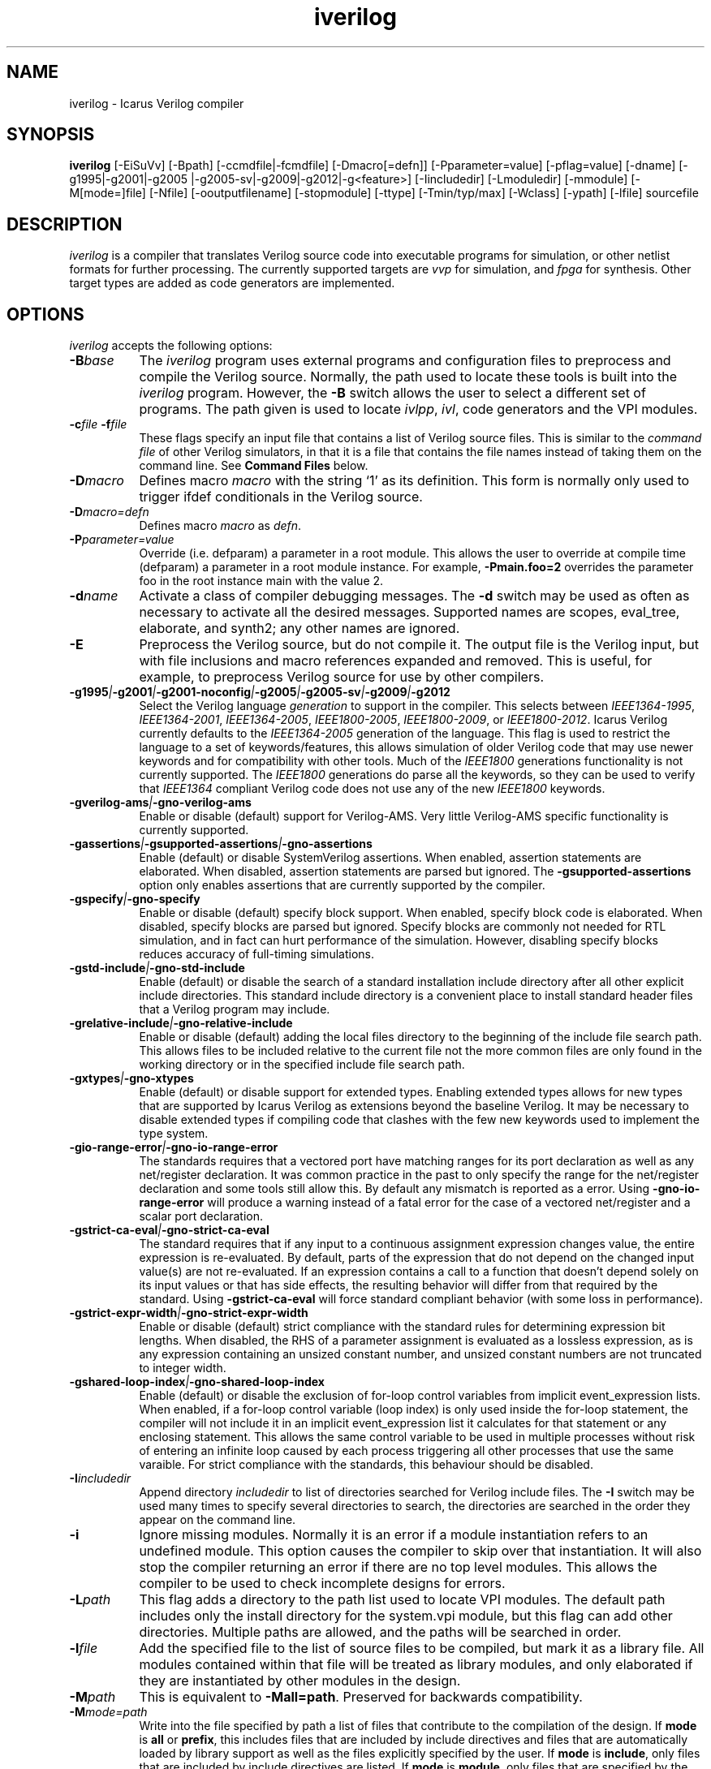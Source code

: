 .TH iverilog 1 "Jan 14th, 2021" "" "Version 12.0 (devel)"
.SH NAME
iverilog - Icarus Verilog compiler

.SH SYNOPSIS
.B iverilog
[\-EiSuVv] [\-Bpath] [\-ccmdfile|\-fcmdfile] [\-Dmacro[=defn]]
[\-Pparameter=value] [\-pflag=value] [\-dname]
[\-g1995\:|\-g2001\:|\-g2005\:|\-g2005-sv\:|\-g2009\:|\-g2012\:|\-g<feature>]
[\-Iincludedir] [\-Lmoduledir] [\-mmodule] [\-M[mode=]file] [\-Nfile]
[\-ooutputfilename] [\-stopmodule] [\-ttype] [\-Tmin/typ/max] [\-Wclass]
[\-ypath] [\-lfile]
sourcefile

.SH DESCRIPTION
.PP
\fIiverilog\fP is a compiler that translates Verilog source code into
executable programs for simulation, or other netlist formats for
further processing. The currently supported targets are \fIvvp\fP for
simulation, and \fIfpga\fP for synthesis. Other target
types are added as code generators are implemented.

.SH OPTIONS
\fIiverilog\fP accepts the following options:
.TP 8
.B -B\fIbase\fP
The \fIiverilog\fP program uses external programs and configuration
files to preprocess and compile the Verilog source. Normally, the path
used to locate these tools is built into the \fIiverilog\fP
program. However, the \fB\-B\fP switch allows the user to select a
different set of programs. The path given is used to locate
\fIivlpp\fP, \fIivl\fP, code generators and the VPI modules.
.TP 8
.B -c\fIfile\fP -f\fIfile\fP
These flags specify an input file that contains a list of Verilog
source files. This is similar to the \fIcommand file\fP of other
Verilog simulators, in that it is a file that contains the file names
instead of taking them on the command line. See \fBCommand Files\fP below.
.TP 8
.B -D\fImacro\fP
Defines macro \fImacro\fP with the string `1' as its definition. This
form is normally only used to trigger ifdef conditionals in the
Verilog source.
.TP 8
.B -D\fImacro=defn\fP
Defines macro \fImacro\fP as \fIdefn\fP.
.TP 8
.B -P\fIparameter=value\fP
Override (i.e. defparam) a parameter in a root module. This allows the
user to override at compile time (defparam) a parameter in a root
module instance. For example, \fB\-Pmain.foo=2\fP overrides the
parameter foo in the root instance main with the value 2.
.TP 8
.B -d\fIname\fP
Activate a class of compiler debugging messages. The \fB\-d\fP switch may
be used as often as necessary to activate all the desired messages.
Supported names are scopes, eval_tree, elaborate, and synth2;
any other names are ignored.
.TP 8
.B -E
Preprocess the Verilog source, but do not compile it. The output file
is the Verilog input, but with file inclusions and macro references
expanded and removed. This is useful, for example, to preprocess
Verilog source for use by other compilers.
.TP 8
.B -g1995\fI|\fP-g2001\fI|\fP-g2001-noconfig\fI|\fP-g2005\fI|\fP-g2005-sv\fI|\fP-g2009\fI|\fP-g2012
Select the Verilog language \fIgeneration\fP to support in the compiler.
This selects between \fIIEEE1364\-1995\fP, \fIIEEE1364\-2001\fP,
\fIIEEE1364\-2005\fP, \fIIEEE1800\-2005\fP, \fIIEEE1800\-2009\fP, or
\fIIEEE1800\-2012\fP.
Icarus Verilog currently defaults to the \fIIEEE1364\-2005\fP generation
of the language. This flag is used to restrict the language to a set of
keywords/features, this allows simulation of older Verilog code that may
use newer keywords and for compatibility with other tools. Much of the
\fIIEEE1800\fP generations functionality is not currently supported.
The \fIIEEE1800\fP generations do parse all the keywords, so they can
be used to verify that \fIIEEE1364\fP compliant Verilog code does not
use any of the new \fIIEEE1800\fP keywords.
.TP 8
.B -gverilog-ams\fI|\fP-gno-verilog-ams
Enable or disable (default) support for Verilog\-AMS.
Very little Verilog\-AMS specific functionality is currently supported.
.TP 8
.B -gassertions\fI|\fP-gsupported-assertions\fI|\fP-gno-assertions
Enable (default) or disable SystemVerilog assertions. When enabled,
assertion statements are elaborated. When disabled, assertion statements
are parsed but ignored. The \fB\-gsupported-assertions\fP option only
enables assertions that are currently supported by the compiler.
.TP 8
.B -gspecify\fI|\fP-gno-specify
Enable or disable (default) specify block support. When enabled,
specify block code is elaborated. When disabled, specify blocks are
parsed but ignored. Specify blocks are commonly not needed for RTL
simulation, and in fact can hurt performance of the
simulation. However, disabling specify blocks reduces accuracy of
full-timing simulations.
.TP 8
.B -gstd-include\fI|\fP-gno-std-include
Enable (default) or disable the search of a standard installation
include directory after all other explicit include directories. This
standard include directory is a convenient place to install standard
header files that a Verilog program may include.
.TP 8
.B -grelative-include\fI|\fP-gno-relative-include
Enable or disable (default) adding the local files directory to
the beginning of the include file search path. This allows files
to be included relative to the current file not the more common
files are only found in the working directory or in the specified
include file search path.
.TP 8
.B -gxtypes\fI|\fP-gno-xtypes
Enable (default) or disable support for extended types. Enabling
extended types allows for new types that are supported by Icarus
Verilog as extensions beyond the baseline Verilog. It may be necessary
to disable extended types if compiling code that clashes with the few
new keywords used to implement the type system.
.TP 8
.B -gio-range-error\fI|\fP-gno-io-range-error
The standards requires that a vectored port have matching ranges for its
port declaration as well as any net/register declaration. It was common
practice in the past to only specify the range for the net/register
declaration and some tools still allow this. By default any mismatch is
reported as a error. Using \fB\-gno\-io\-range\-error\fP will produce a
warning instead of a fatal error for the case of a vectored net/register
and a scalar port declaration.
.TP 8
.B -gstrict-ca-eval\fI|\fP-gno-strict-ca-eval
The standard requires that if any input to a continuous assignment
expression changes value, the entire expression is re-evaluated. By
default, parts of the expression that do not depend on the changed
input value(s) are not re-evaluated. If an expression contains a call
to a function that doesn't depend solely on its input values or that
has side effects, the resulting behavior will differ from that
required by the standard. Using \fB\-gstrict\-ca\-eval\fP will force
standard compliant behavior (with some loss in performance).
.TP 8
.B -gstrict-expr-width\fI|\fP-gno-strict-expr-width
Enable or disable (default) strict compliance with the standard rules
for determining expression bit lengths. When disabled, the RHS of a
parameter assignment is evaluated as a lossless expression, as is any
expression containing an unsized constant number, and unsized constant
numbers are not truncated to integer width.
.TP 8
.B -gshared-loop-index\fI|\fP-gno-shared-loop-index
Enable (default) or disable the exclusion of for-loop control variables
from implicit event_expression lists. When enabled, if a for-loop control
variable (loop index) is only used inside the for-loop statement, the
compiler will not include it in an implicit event_expression list it
calculates for that statement or any enclosing statement. This allows
the same control variable to be used in multiple processes without risk
of entering an infinite loop caused by each process triggering all other
processes that use the same varaible. For strict compliance with the
standards, this behaviour should be disabled.
.TP 8
.B -I\fIincludedir\fP
Append directory \fIincludedir\fP to list of directories searched
for Verilog include files. The \fB\-I\fP switch may be used many times
to specify several directories to search, the directories are searched
in the order they appear on the command line.
.TP 8
.B -i
Ignore missing modules. Normally it is an error if a module instantiation
refers to an undefined module. This option causes the compiler to skip
over that instantiation. It will also stop the compiler returning an
error if there are no top level modules. This allows the compiler to be
used to check incomplete designs for errors.
.TP 8
.B -L\fIpath\fP
This flag adds a directory to the path list used to locate VPI
modules. The default path includes only the install directory for the
system.vpi module, but this flag can add other directories. Multiple
paths are allowed, and the paths will be searched in order.
.TP 8
.B -l\fIfile\fP
Add the specified file to the list of source files to be compiled,
but mark it as a library file. All modules contained within that
file will be treated as library modules, and only elaborated if
they are instantiated by other modules in the design.
.TP 8
.B -M\fIpath\fP
This is equivalent to \fB\-Mall=path\fP. Preserved for backwards
compatibility.
.TP 8
.B -M\fImode=path\fP
Write into the file specified by path a list of files that contribute to
the compilation of the design. If \fBmode\fP is \fBall\fP or \fBprefix\fP,
this includes files that are included by include directives and files
that are automatically loaded by library support as well as the files
explicitly specified by the user. If \fBmode\fP is \fBinclude\fP, only
files that are included by include directives are listed. If \fBmode\fP
is \fBmodule\fP, only files that are specified by the user or that are
automatically loaded by library support are listed. The output is one
file name per line, with no leading or trailing space. If \fBmode\fP
is \fBprefix\fP, files that are included by include directives are
prefixed by "I " and other files are prefixed by "M ".
.TP 8
.B -m\fImodule\fP
Add this module to the list of VPI modules to be loaded by the
simulation. Many modules can be specified, and all will be loaded, in
the order specified. The system module is implicit and always included
(and loaded last).

If the specified name includes at least one directory character, it is
assumed to be prefixed by the path to the module, otherwise the module
is searched for in the paths specified by preceding \fB-L\fP options,
and if not found there, in the \fIiverilog\fP base directory.
.TP 8
.B -N\fIpath\fP
This is used for debugging the compiler proper. Dump the final netlist
form of the design to the specified file. It otherwise does not affect
operation of the compiler. The dump happens after the design is
elaborated and optimized.
.TP 8
.B -o \fIfilename\fP
Place output in the file \fIfilename\fP. If no output file name is
specified, \fIiverilog\fP uses the default name \fBa.out\fP.
.TP 8
.B -p\fIflag=value\fP
Assign a value to a target specific flag. The \fB\-p\fP switch may be
used as often as necessary to specify all the desired flags. The flags
that are used depend on the target that is selected, and are described
in target specific documentation. Flags that are not used are ignored.
.TP 8
.B -S
Synthesize. Normally, if the target can accept behavioral
descriptions the compiler will leave processes in behavioral
form. The \fB\-S\fP switch causes the compiler to perform synthesis
even if it is not necessary for the target. If the target type is a
netlist format, the \fB\-S\fP switch is unnecessary and has no effect.
.TP 8
.B -s \fItopmodule\fP
Specify the top level module to elaborate. Icarus Verilog will by default
choose modules that are not instantiated in any other modules, but
sometimes that is not sufficient, or instantiates too many modules. If
the user specifies one or more root modules with \fB\-s\fP flags, then
they will be used as root modules instead.
.TP 8
.B -T\fImin|typ|max\fP
Use this switch to select min, typ or max times from min:typ:max
expressions. Normally, the compiler will simply use the typ value from
these expressions (printing a warning for the first ten it finds) but
this switch will tell the compiler explicitly which value to use. This
will suppress the warning that the compiler is making a choice.
.TP 8
.B -t\fItarget\fP
Use this switch to specify the target output format. See the
\fBTARGETS\fP section below for a list of valid output formats.
.TP 8
.B -u
Treat each source file as a separate compilation unit (as defined in
SystemVerilog). If compiling for an \fIIEEE1364\fP generation, this
will just reset all compiler directives (including macro definitions)
before each new file is processed.
.TP 8
.B -v
Turn on verbose messages. This will print the command lines that are
executed to perform the actual compilation, along with version
information from the various components, as well as the version of the
product as a whole.  You will notice that the command lines include
a reference to a key temporary file that passes information to the
compiler proper.  To keep that file from being deleted at the end
of the process, provide a file name of your own in the environment
variable \fBIVERILOG_ICONFIG\fP.

If the selected target is \fIvvp\fP, the \fB\-v\fP switch is appended
to the shebang line in the compiler output file, so directly executing
the compiler output file will turn on verbose messages in \fIvvp\fP.
This extra verbosity can be avoided by using the \fIvvp\fP command to
indirectly execute the compiler output file.
.TP 8
.B -V
Print the version of the compiler, and exit.
.TP 8
.B -W\fIclass\fP
Turn on different classes of warnings. See the \fBWARNING TYPES\fP
section below for descriptions of the different warning groups. If
multiple \fB\-W\fP switches are used, the warning set is the union of
all the requested classes.
.TP 8
.B -y\fIlibdir\fP
Append the directory to the library module search path. When the
compiler finds an undefined module, it looks in these directories for
files with the right name.
.TP 8
.B -Y\fIsuffix\fP
Add suffix to the list of accepted file name suffixes used when
searching a library for cells. The list defaults to the single
entry \fI.v\fP.

.SH MODULE LIBRARIES

The Icarus Verilog compiler supports module libraries as directories
that contain Verilog source files.  During elaboration, the compiler
notices the instantiation of undefined module types. If the user
specifies library search directories, the compiler will search the
directory for files with the name of the missing module type. If it
finds such a file, it loads it as a Verilog source file, then tries
again to elaborate the module.

Library module files should contain only a single module, but this is
not a requirement. Library modules may reference other modules in the
library or in the main design.

.SH TARGETS

The Icarus Verilog compiler supports a variety of targets, for
different purposes, and the \fB\-t\fP switch is used to select the
desired target.

.TP 8
.B null
The null target causes no code to be generated. It is useful for
checking the syntax of the Verilog source.
.TP 8
.B vvp
This is the default. The vvp target generates code for the vvp
runtime. The output is a complete program that simulates the design
but must be run by the \fBvvp\fP command. The -pfileline=1 option
can be used to add procedural statement debugging opcodes to the
generated code. These opcodes are also used to generate file and
line information for procedural warning/error messages. To enable
the debug command tracing us the trace command (trace on) from
the vvp interactive prompt.
.TP 8
.B fpga
This is a synthesis target that supports a variety of fpga devices,
mostly by EDIF format output. The Icarus Verilog fpga code generator
can generate complete designs or EDIF macros that can in turn be
imported into larger designs by other tools. The \fBfpga\fP target
implies the synthesis \fB\-S\fP flag.
.TP 8
.B vhdl
This target produces a VHDL translation of the Verilog netlist. The
output is a single file containing VHDL entities corresponding to
the modules in the Verilog source code. Note that only a subset of
the Verilog language is supported.  See the wiki for more information.

.SH "WARNING TYPES"
These are the types of warnings that can be selected by the \fB\-W\fP
switch. All the warning types (other than \fBall\fP) can also be
prefixed with \fBno\-\fP to turn off that warning. This is most useful
after a \fB\-Wall\fP argument to suppress isolated warning types.

.TP 8
.B all
This enables the anachronisms, implicit, macro-replacement, portbind,
select\-range, timescale, and sensitivity\-entire\-array warning
categories.

.TP 8
.B anachronisms
This enables warnings for use of features that have been deprecated
or removed in the selected generation of the Verilog language.

.TP 8
.B implicit
This enables warnings for creation of implicit declarations. For
example, if a scalar wire X is used but not declared in the Verilog
source, this will print a warning at its first use.

.TP 8
.B macro-redefinition\fI | \fPmacro-replacement
This enables preprocessor warnings when a macro is being redefined.
The first variant prints a warning any time a macro is redefined.
The second variant only prints a warning if the macro text changes.
Use \fBno-macro-redefinition\fP to turn off all warnings of this type.

.TP 8
.B portbind
This enables warnings for ports of module instantiations that are not
connected but probably should be. Dangling input ports, for example,
will generate a warning.

.TP 8
.B select-range
This enables warnings for constant out of bound selects. This includes
partial or fully out of bound selects as well as a select containing
a 'bx or 'bz in the index.

.TP 8
.B timescale
This enables warnings for inconsistent use of the timescale
directive. It detects if some modules have no timescale, or if modules
inherit timescale from another file. Both probably mean that
timescales are inconsistent, and simulation timing can be confusing
and dependent on compilation order.

.TP 8
.B infloop
This enables warnings for \fRalways\fP statements that may have runtime
infinite loops (has paths with no or zero delay). This class of warnings
is not included in \fB\-Wall\fP and hence does not have a \fBno\-\fP variant.
A fatal error message will always be printed when the compiler can
determine that there will definitely be an infinite loop (all paths have
no or zero delay).

When you suspect an always statement is producing a runtime infinite loop
use this flag to find the always statements that need to have their logic
verified. It is expected that many of the warnings will be false
positives, since the code treats the value of all variables and signals
as indeterminate.

.TP 8
.B sensitivity-entire-vector
This enables warnings for when a part select within an "always @*"
statement results in the entire vector being added to the implicit
sensitivity list. Although this behaviour is prescribed by the IEEE
standard, it is not what might be expected and can have performance
implications if the vector is large.

.TP 8
.B sensitivity-entire-array
This enables warnings for when a word select within an "always @*"
statement results in the entire array being added to the implicit
sensitivity list. Although this behaviour is prescribed by the IEEE
standard, it is not what might be expected and can have performance
implications if the array is large.

.SH "VPI MODULES"
If the source file name has a \fB.vpi\fP or \fB.vpl\fP suffix, then it
is taken to be a VPI module. VPI modules supplied by the user are scanned
to determine the return types of any system functions they provide. This
is necessary because the compiler needs this information to elaborate
expressions that contain these system functions. The module path/name is
passed on to the target to allow the VPI module to be automatically loaded
at the start of simulation.

VPI modules may also be supplied using the \fB-L\fP and \fB-m\fP options.

.SH "SYSTEM FUNCTION TABLE FILES [deprecated]"
If the source file name has a \fB.sft\fP suffix, then it is taken to be a
system function table file. A system function table file is the old method
used to describe to the compiler the return types for system functions.
Users are encouraged to switch to the new method of simply supplying the
VPI module.

The format of the table is ASCII, one function per line. Empty lines
are ignored, and lines that start with the '\fI#\fP' character are
comment lines. Each non-comment line starts with the function name,
then the vpi type (i.e. vpiSysFuncReal). The following types are
supported:

.TP 8
.B vpiSysFuncReal
The function returns a real/realtime value.

.TP 8
.B vpiSysFuncInt
The function returns an integer.

.TP 8
.B vpiSysFuncSized <wid> <signed|unsigned>
The function returns a vector with the given width, and is signed or
unsigned according to the flag.

.TP 8
.B vpiSysFuncString
The function returns a string. This is an Icarus-specific extension, not
available in the VPI standard.

.SH "COMMAND FILES"
The command file allows the user to place source file names and
certain command line switches into a text file instead of on a long
command line. Command files can include C or C++ style comments, as
well as # comments, if the # starts the line.

.TP 8
.I "file name"
A simple file name or file path is taken to be the name of a Verilog
source file. The path starts with the first non-white-space
character. Variables are substituted in file names.

.TP 8
.B -c\ \fIcmdfile\fP -f\ \fIcmdfile\fP
A \fB\-c\fP or \fB\-f\fP token prefixes a command file, exactly like it
does on the command line. The cmdfile may be on the same line or the
next non-comment line.

.TP 8
.B -l\ \fIfile\fP -v\ \fIfile\fP
A \fB\-l\fP token prefixes a library file in the command file,
exactly like it does on the command line. The parameter to the \fB\-l\fP
flag may be on the same line or the next non-comment line. \fB\-v\fP is
an alias for \fB\-l\fP, provided for compatibility with other simulators.

Variables in the \fIfile\fP are substituted.

.TP 8
.B -y\ \fIlibdir\fP
A \fB\-y\fP token prefixes a library directory in the command file,
exactly like it does on the command line. The parameter to the \fB\-y\fP
flag may be on the same line or the next non-comment line.

Variables in the \fIlibdir\fP are substituted.

.TP 8
.B +incdir+\fIincludedir\fP
The \fB+incdir+\fP token in command files gives directories to search
for include files in much the same way that \fB\-I\fP flags work on the
command line. The difference is that multiple \fI+includedir\fP
directories are valid parameters to a single \fB+incdir+\fP token,
although you may also have multiple \fB+incdir+\fP lines.

Variables in the \fIincludedir\fP are substituted.

.TP 8
.B +libext+\fIext\fP
The \fB+libext\fP token in command files lists file extensions to try
when looking for a library file. This is useful in conjunction with
\fB\-y\fP flags to list suffixes to try in each directory before moving
on to the next library directory.

.TP 8
.B +libdir+\fIdir\fP
This is another way to specify library directories. See the \-y flag.

.TP 8
.B +libdir-nocase+\fIdir\fP
This is like the \fB+libdir\fP statement, but file names inside the
directories declared here are case insensitive. The missing module
name in a lookup need not match the file name case, as long as the
letters are correct. For example, "foo" matches "Foo.v" but not
"bar.v".

.TP 8
.B +define+\fINAME\fP=\fIvalue\fP
The \fB+define+\fP token is the same as the \fB\-D\fP option on the
command line. The value part of the token is optional.

.TP 8
.B +parameter+\fINAME\fP=\fIvalue\fP
The \fB+parameter+\fP token is the same as the \fB\-P\fP option on the
command line.

.TP 8
.B +timescale+\fIvalue\fP
The \fB+timescale+\fP token is used to set the default timescale for
the simulation. This is the time units and precision before any
`timescale directive or after a `resetall directive. The default is
1s/1s.

.TP 8
.B +toupper-filename
This token causes file names after this in the command file to be
translated to uppercase. This helps with situations where a directory
has passed through a DOS machine, and in the process the file names
become munged.

.TP 8
.B +tolower-filename
This is similar to the \fB+toupper\-filename\fP hack described above.

.TP 8
.B +integer-width+\fIvalue\fP
This allows the programmer to select the width for integer variables
in the Verilog source. The default is 32, the value can be any desired
integer value.

.TP 8
.B +width-cap+\fIvalue\fP
This allows the programmer to select the width cap for unsized expressions.
If the calculated width for an unsized expression exceeds this value, the
compiler will issue a warning and limit the expression width to this value.

.SH "VARIABLES IN COMMAND FILES"

In certain cases, iverilog supports variables in command files. These
are strings of the form "$(\fIvarname\fP)" or "${\fIvarname\fP}", where
\fIvarname\fP is the
name of the environment variable to read. The entire string is
replaced with the contents of that variable. Variables are only
substituted in contexts that explicitly support them, including file
and directory strings.

Variable values come from the operating system environment, and not
from preprocessor defines elsewhere in the file or the command line.

.SH PREDEFINED MACROS

The following macros are predefined by the compiler:
.TP 8
.B __ICARUS__ = 1
This is always defined when compiling with Icarus Verilog.

.TP 8
.B __ICARUS_SYNTH__ = 1
This is defined when synthesis is enabled.

.TP 8
.B __VAMS_ENABLE__ = 1
This is defined when Verilog\-AMS is enabled.

.SH ENVIRONMENT
.PP
\fIiverilog\fP also accepts some environment variables that control
its behavior. These can be used to make semi-permanent changes.

.TP 8
.B IVERILOG_ICONFIG=\fIfile-name\fP
This sets the name used for the temporary file that passes parameters
to the compiler proper, and prevents that file being deleted after the
compiler has exited.

.TP 8
.B IVERILOG_VPI_MODULE_PATH=\fI/some/path:/some/other/path\fP
This adds additional components to the VPI module search path. Paths
specified in this way are searched after paths specified with \fB-L\fP,
but before the default search path. Multiple paths can be separated with
colons (semicolons if using Windows).

.SH EXAMPLES
These examples assume that you have a Verilog source file called hello.v in
the current directory

To compile hello.v to an executable file called a.out:

	iverilog hello.v

To compile hello.v to an executable file called hello:

	iverilog \-o hello hello.v

To compile and run explicitly using the vvp runtime:

	iverilog \-ohello.vvp \-tvvp hello.v

.SH "AUTHOR"
.nf
Steve Williams (steve@icarus.com)

.SH SEE ALSO
vvp(1),
.BR "<http://iverilog.icarus.com/>"

Tips on using, debugging, and developing the compiler can be found at
.BR "<http://iverilog.wikia.com/>"

.SH COPYRIGHT
.nf
Copyright \(co  2002\-2021 Stephen Williams

This document can be freely redistributed according to the terms of the
GNU General Public License version 2.0
